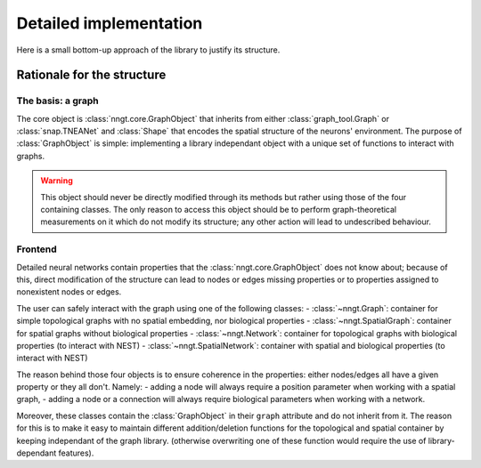 Detailed implementation
=======================

Here is a small bottom-up approach of the library to justify its structure.


Rationale for the structure
---------------------------

The basis: a graph
^^^^^^^^^^^^^^^^^^

The core object is :class:`nngt.core.GraphObject` that inherits from either :class:`graph_tool.Graph` or :class:`snap.TNEANet` and :class:`Shape` that encodes the spatial structure of the neurons' environment.
The purpose of :class:`GraphObject` is simple: implementing a library independant object with a unique set of functions to interact with graphs.

.. warning ::
	This object should never be directly modified through its methods but rather using those of the four containing classes. The only reason to access this object should be to perform graph-theoretical measurements on it which do not modify its structure; any other action will lead to undescribed behaviour.

Frontend
^^^^^^^^

Detailed neural networks contain properties that the :class:`nngt.core.GraphObject` does not know about; because of this, direct modification of the structure can lead to nodes or edges missing properties or to properties assigned to nonexistent nodes or edges.

The user can safely interact with the graph using one of the following classes:
- :class:`~nngt.Graph`: container for simple topological graphs with no spatial embedding, nor biological properties
- :class:`~nngt.SpatialGraph`: container for spatial graphs without biological properties
- :class:`~nngt.Network`: container for topological graphs with biological properties (to interact with NEST)
- :class:`~nngt.SpatialNetwork`: container with spatial and biological properties (to interact with NEST)

The reason behind those four objects is to ensure coherence in the properties: either nodes/edges all have a given property or they all don't.
Namely:
- adding a node will always require a position parameter when working with a spatial graph,
- adding a node or a connection will always require biological parameters when working with a network.

Moreover, these classes contain the :class:`GraphObject` in their ``graph`` attribute and do not inherit from it. The reason for this is to make it easy to maintain different addition/deletion functions for the topological and spatial container by keeping independant of the graph library. (otherwise overwriting one of these function would require the use of library-dependant features).
